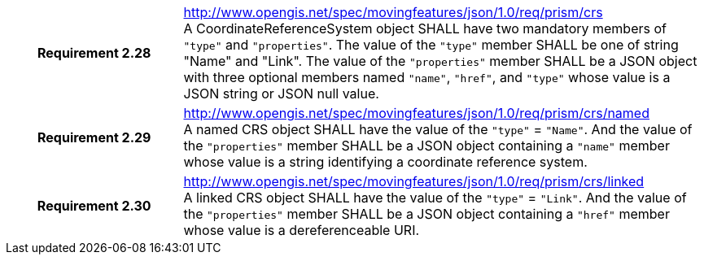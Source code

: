 [cols="1h,3a",width="100%"]
|===
|*Requirement 2.28* |
http://www.opengis.net/spec/movingfeatures/json/1.0/req/prism/crs +
A CoordinateReferenceSystem object SHALL have two mandatory members of `"type"` and `"properties"`.
The value of the `"type"` member SHALL be one of string "Name" and "Link".
The value of the `"properties"` member SHALL be a JSON object with three optional members
named `"name"`, `"href"`, and `"type"` whose value is a JSON string or JSON null value.
|*Requirement 2.29* |
http://www.opengis.net/spec/movingfeatures/json/1.0/req/prism/crs/named +
A named CRS object SHALL have the value of the `"type"` = `"Name"`.
And the value of the `"properties"` member SHALL be a JSON object containing
a `"name"` member whose value is a string identifying a coordinate reference system.
|*Requirement 2.30* |
http://www.opengis.net/spec/movingfeatures/json/1.0/req/prism/crs/linked +
A linked CRS object SHALL have the value of the `"type"` = `"Link"`.
And the value of the `"properties"` member SHALL be a JSON object containing
a `"href"` member whose value is a dereferenceable URI.
|===
